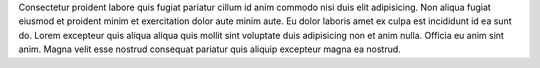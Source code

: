 Consectetur proident labore quis fugiat pariatur cillum id anim commodo nisi duis elit adipisicing. Non aliqua fugiat eiusmod et proident minim et exercitation dolor aute minim aute. Eu dolor laboris amet ex culpa est incididunt id ea sunt do. Lorem excepteur quis aliqua aliqua quis mollit sint voluptate duis adipisicing non et anim nulla. Officia eu anim sint anim. Magna velit esse nostrud consequat pariatur quis aliquip excepteur magna ea nostrud.